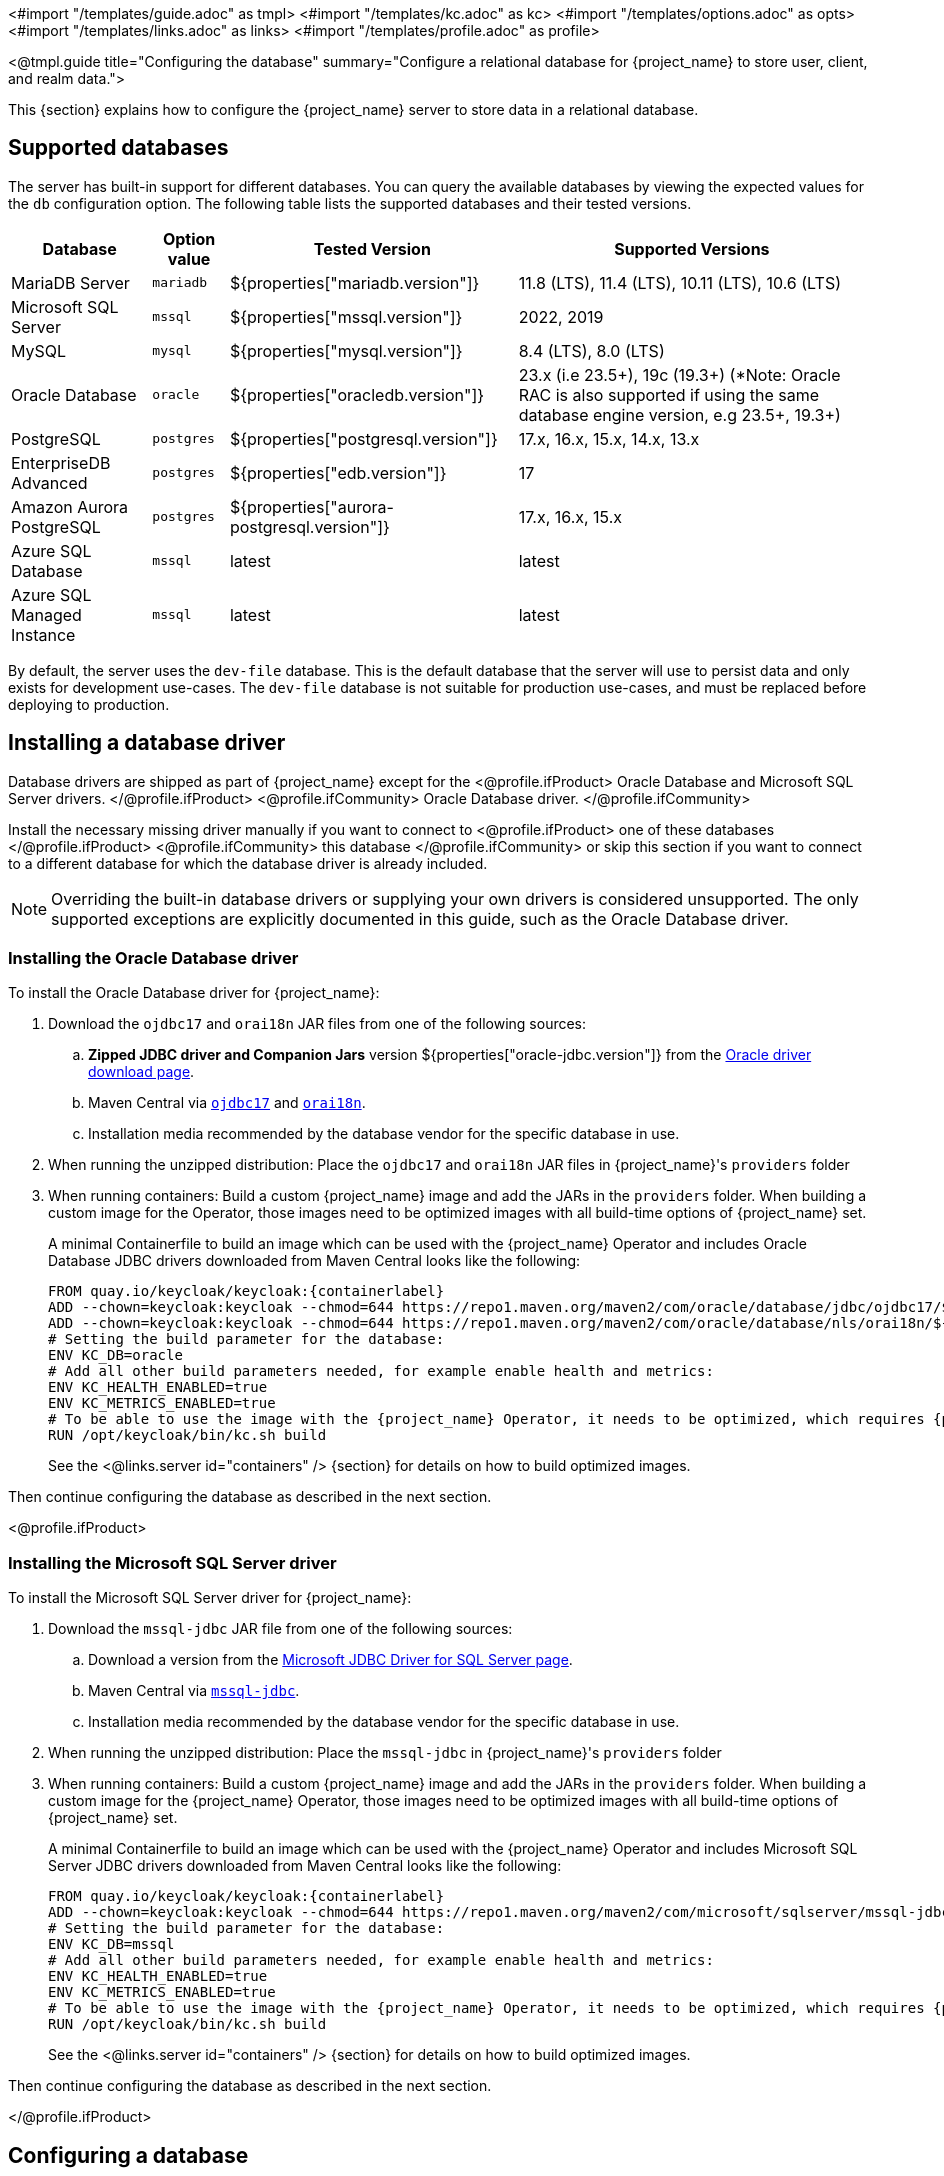 <#import "/templates/guide.adoc" as tmpl>
<#import "/templates/kc.adoc" as kc>
<#import "/templates/options.adoc" as opts>
<#import "/templates/links.adoc" as links>
<#import "/templates/profile.adoc" as profile>

<@tmpl.guide
    title="Configuring the database"
    summary="Configure a relational database for {project_name} to store user, client, and realm data.">

This {section} explains how to configure the {project_name} server to store data in a relational database.

== Supported databases

The server has built-in support for different databases. You can query the available databases by viewing the expected values for the `db` configuration option. The following table lists the supported databases and their tested versions.

[%autowidth]
|===
|Database | Option value | Tested Version | Supported Versions

|MariaDB Server | `mariadb` | ${properties["mariadb.version"]} | 11.8 (LTS), 11.4 (LTS), 10.11 (LTS), 10.6 (LTS)
|Microsoft SQL Server | `mssql` | ${properties["mssql.version"]} | 2022, 2019
|MySQL | `mysql` | ${properties["mysql.version"]} | 8.4 (LTS), 8.0 (LTS)
|Oracle Database | `oracle` | ${properties["oracledb.version"]} | 23.x (i.e 23.5+), 19c (19.3+) (*Note: Oracle RAC is also supported if using the same database engine version, e.g 23.5+, 19.3+)
|PostgreSQL | `postgres` | ${properties["postgresql.version"]} | 17.x, 16.x, 15.x, 14.x, 13.x
|EnterpriseDB Advanced | `postgres` | ${properties["edb.version"]} | 17
|Amazon Aurora PostgreSQL | `postgres` | ${properties["aurora-postgresql.version"]} | 17.x, 16.x, 15.x
|Azure SQL Database | `mssql` | latest | latest
|Azure SQL Managed Instance | `mssql` | latest | latest
|===

By default, the server uses the `dev-file` database. This is the default database that the server will use to persist data and
only exists for development use-cases. The `dev-file` database is not suitable for production use-cases, and must be replaced before deploying to production.

== Installing a database driver

Database drivers are shipped as part of {project_name} except for the
<@profile.ifProduct>
Oracle Database and Microsoft SQL Server drivers.
</@profile.ifProduct>
<@profile.ifCommunity>
Oracle Database driver.
</@profile.ifCommunity>

Install the necessary missing driver manually if you want to connect to
<@profile.ifProduct>
one of these databases
</@profile.ifProduct>
<@profile.ifCommunity>
this database
</@profile.ifCommunity>
or skip this section if you want to connect to a different database for which the database driver is already included.

NOTE: Overriding the built-in database drivers or supplying your own drivers is considered unsupported.
The only supported exceptions are explicitly documented in this guide, such as the Oracle Database driver.

=== Installing the Oracle Database driver

To install the Oracle Database driver for {project_name}:

. Download the `ojdbc17` and `orai18n` JAR files from one of the following sources:

.. *Zipped JDBC driver and Companion Jars* version ${properties["oracle-jdbc.version"]} from the https://www.oracle.com/database/technologies/appdev/jdbc-downloads.html[Oracle driver download page].

.. Maven Central via `link:++https://repo1.maven.org/maven2/com/oracle/database/jdbc/ojdbc17/${properties["oracle-jdbc.version"]}/ojdbc17-${properties["oracle-jdbc.version"]}.jar++[ojdbc17]` and `link:++https://repo1.maven.org/maven2/com/oracle/database/nls/orai18n/${properties["oracle-jdbc.version"]}/orai18n-${properties["oracle-jdbc.version"]}.jar++[orai18n]`.

.. Installation media recommended by the database vendor for the specific database in use.

. When running the unzipped distribution: Place the `ojdbc17` and `orai18n` JAR files in {project_name}'s `providers` folder

. When running containers: Build a custom {project_name} image and add the JARs in the `providers` folder. When building a custom image for the Operator, those images need to be optimized images with all build-time options of {project_name} set.
+
A minimal Containerfile to build an image which can be used with the {project_name} Operator and includes Oracle Database JDBC drivers downloaded from Maven Central looks like the following:
+
[source,dockerfile,subs="attributes+"]
----
FROM quay.io/keycloak/keycloak:{containerlabel}
ADD --chown=keycloak:keycloak --chmod=644 https://repo1.maven.org/maven2/com/oracle/database/jdbc/ojdbc17/${properties["oracle-jdbc.version"]}/ojdbc17-${properties["oracle-jdbc.version"]}.jar /opt/keycloak/providers/ojdbc17.jar
ADD --chown=keycloak:keycloak --chmod=644 https://repo1.maven.org/maven2/com/oracle/database/nls/orai18n/${properties["oracle-jdbc.version"]}/orai18n-${properties["oracle-jdbc.version"]}.jar /opt/keycloak/providers/orai18n.jar
# Setting the build parameter for the database:
ENV KC_DB=oracle
# Add all other build parameters needed, for example enable health and metrics:
ENV KC_HEALTH_ENABLED=true
ENV KC_METRICS_ENABLED=true
# To be able to use the image with the {project_name} Operator, it needs to be optimized, which requires {project_name}'s build step:
RUN /opt/keycloak/bin/kc.sh build
----
+
See the <@links.server id="containers" /> {section} for details on how to build optimized images.

Then continue configuring the database as described in the next section.

<@profile.ifProduct>

=== Installing the Microsoft SQL Server driver

To install the Microsoft SQL Server driver for {project_name}:

. Download the `mssql-jdbc` JAR file from one of the following sources:

.. Download a version from the https://learn.microsoft.com/en-us/sql/connect/jdbc/download-microsoft-jdbc-driver-for-sql-server[Microsoft JDBC Driver for SQL Server page].

.. Maven Central via `link:++https://repo1.maven.org/maven2/com/microsoft/sqlserver/mssql-jdbc/${properties["mssql-jdbc.version"]}/mssql-jdbc-${properties["mssql-jdbc.version"]}.jar++[mssql-jdbc]`.

.. Installation media recommended by the database vendor for the specific database in use.

. When running the unzipped distribution: Place the `mssql-jdbc` in {project_name}'s `providers` folder

. When running containers: Build a custom {project_name} image and add the JARs in the `providers` folder. When building a custom image for the {project_name} Operator, those images need to be optimized images with all build-time options of {project_name} set.
+
A minimal Containerfile to build an image which can be used with the {project_name} Operator and includes Microsoft SQL Server JDBC drivers downloaded from Maven Central looks like the following:
+
[source,dockerfile,subs="attributes+"]
----
FROM quay.io/keycloak/keycloak:{containerlabel}
ADD --chown=keycloak:keycloak --chmod=644 https://repo1.maven.org/maven2/com/microsoft/sqlserver/mssql-jdbc/${properties["mssql-jdbc.version"]}/mssql-jdbc-${properties["mssql-jdbc.version"]}.jar /opt/keycloak/providers/mssql-jdbc.jar
# Setting the build parameter for the database:
ENV KC_DB=mssql
# Add all other build parameters needed, for example enable health and metrics:
ENV KC_HEALTH_ENABLED=true
ENV KC_METRICS_ENABLED=true
# To be able to use the image with the {project_name} Operator, it needs to be optimized, which requires {project_name}'s build step:
RUN /opt/keycloak/bin/kc.sh build
----
+
See the <@links.server id="containers" /> {section} for details on how to build optimized images.

Then continue configuring the database as described in the next section.

</@profile.ifProduct>

== Configuring a database

For each supported database, the server provides some opinionated defaults to simplify database configuration. You complete the configuration by providing some key settings such as the database host and credentials.

The configuration can be set during a `build` command OR a `start` command:

. Using a `build` command followed by an optimized `start` command (recommended)
+
First, the minimum settings needed to connect to the database can be specified in `conf/keycloak.conf`:
+
----
# The database vendor.
db=postgres

# The username of the database user.
db-username=keycloak

# The password of the database user.
db-password=change_me

# Sets the hostname of the default JDBC URL of the chosen vendor
db-url-host=keycloak-postgres
----
+

Then, the following commands create a new and optimized server image based on the configuration options and start the server.
+
----
bin/kc.[sh|bat] build
bin/kc.[sh|bat] start --optimized
----
+

. Using *only a `start`* command (without `--optimized`)
+
<@kc.start parameters="--db postgres --db-url-host keycloak-postgres --db-username keycloak --db-password change_me"/>

WARNING: The examples above include the minimum settings needed to connect to the database but it exposes the database password and is not recommended. Use the `conf/keycloak.conf` as shown above, environment variables, or keystore for at least the password.

The default schema is `keycloak`, but you can change it by using the `db-schema` configuration option.

It is also possible to configure the database when <@links.server id="importExport"/> or <@links.server id="bootstrap-admin-recovery"/>:
----
bin/kc.[sh|bat] import --help
bin/kc.[sh|bat] export --help
bin/kc.[sh|bat] bootstrap-admin --help
----

For more information, see <@links.server id="configuration"/>.

== Overriding default connection settings

The server uses JDBC as the underlying technology to communicate with the database. If the default connection settings are insufficient, you can specify a JDBC URL using the `db-url` configuration option.

The following is a sample command for a PostgreSQL database.

<@kc.start parameters="--db postgres --db-url jdbc:postgresql://mypostgres/mydatabase"/>

Be aware that you need to escape characters when invoking commands containing special shell characters such as `;` using the CLI, so you might want to set it in the configuration file instead.

== Configuring Unicode support for the database

Unicode support for all fields depends on whether the database allows VARCHAR and CHAR fields to use the Unicode character set.

* If these fields can be set, Unicode is likely to work, usually at the expense of field length.
* If the database only supports Unicode in the NVARCHAR and NCHAR fields, Unicode support for all text fields is unlikely to work because the server schema uses VARCHAR and CHAR fields extensively.

The database schema provides support for Unicode strings only for the following special fields:

* *Realms*: display name, HTML display name, localization texts (keys and values)

* *Federation* Providers: display name

* *Users*: username, given name, last name, attribute names and values

* *Groups*: name, attribute names and values

* *Roles*: name

* Descriptions of objects

Otherwise, characters are limited to those contained in database encoding, which is often 8-bit. However, for some database systems, you can enable UTF-8 encoding of Unicode characters and use the full Unicode character set in all text fields. For a given database, this choice might result in a shorter maximum string length than the maximum string length supported by 8-bit encodings.

=== Configuring Unicode support for an Oracle database

Unicode characters are supported in an Oracle database if the database was created with Unicode support in the VARCHAR and CHAR fields. For example, you configured AL32UTF8 as the database character set. In this case, the JDBC driver requires no special settings.

If the database was not created with Unicode support, you need to configure the JDBC driver to support Unicode characters in the special fields. You configure two properties. Note that you can configure these properties as system properties or as connection properties.

. Set `oracle.jdbc.defaultNChar` to `true`.

. Optionally, set `oracle.jdbc.convertNcharLiterals` to `true`.
+
[NOTE]
====
For details on these properties and any performance implications, see the Oracle JDBC driver configuration documentation.
====

=== Unicode support for a Microsoft SQL Server database

Unicode characters are supported only for the special fields for a Microsoft SQL Server database. The database requires no special settings.

The `sendStringParametersAsUnicode` property of JDBC driver should be set to `false` to significantly improve performance. Without this parameter,
the Microsoft SQL Server might be unable to use indexes.

=== Configuring Unicode support for a MySQL database

Unicode characters are supported in a MySQL database if the database was created with Unicode support in the VARCHAR and CHAR fields when using the CREATE DATABASE command.

Note that the utf8mb4 character set is not supported due to different storage requirements for the utf8 character set. See MySQL documentation for details. In that situation, the length restriction on non-special fields does not apply because columns are created to accommodate the number of characters, not bytes.  If the database default character set does not allow Unicode storage, only the special fields allow storing Unicode values.

. Start MySQL Server.
. Under JDBC driver settings, locate the *JDBC connection settings*.
. Add this connection property: `characterEncoding=UTF-8`

=== Configuring Unicode support for a PostgreSQL database

Unicode is supported for a PostgreSQL database when the database character set is UTF8. Unicode characters can be used in any field with no reduction of field length for non-special fields. The JDBC driver requires no special settings. The character set is determined when the PostgreSQL database is created.

. Check the default character set for a PostgreSQL cluster by entering the following SQL command.
+
[source]
----
show server_encoding;
----

. If the default character set is not UTF 8, create the database with the UTF8 as the default character set using a command such as:

+
[source]
----
create database keycloak with encoding 'UTF8';
----

== Preparing for PostgreSQL

When running PostgreSQL reader and writer instances, {project_name} needs to always connect to the writer instance to do its work.
When using the original PostgreSQL driver, {project_name} sets the `targetServerType` property of the PostgreSQL JDBC driver to `primary` to ensure that it always connects to a writable primary instance and never connects to a secondary reader instance in failover or switchover scenarios.

You can override this behavior by setting your own value for `targetServerType` in the DB URL or additional properties.

[NOTE]
====
The `targetServerType` is only applied automatically to the primary datasource, as requirements might be different for additional datasources.
====

[[preparing-keycloak-for-amazon-aurora-postgresql]]
== Preparing for Amazon Aurora PostgreSQL

When using Amazon Aurora PostgreSQL, the https://github.com/awslabs/aws-advanced-jdbc-wrapper[Amazon Web Services JDBC Driver] offers additional features like transfer of database connections when a writer instance changes in a Multi-AZ setup.
This driver is not part of the distribution and needs to be installed before it can be used.

To install this driver, apply the following steps:

. When running the unzipped distribution: Download the JAR file from the https://github.com/awslabs/aws-advanced-jdbc-wrapper/releases/[Amazon Web Services JDBC Driver releases page] and place it in {project_name}'s `providers` folder.

. When running containers: Build a custom {project_name} image and add the JAR in the `providers` folder.
+
A minimal Containerfile to build an image which can be used with the {project_name} Operator looks like the following:
+
[source,dockerfile,subs="attributes+"]
----
FROM quay.io/keycloak/keycloak:{containerlabel}
ADD --chmod=0666 https://github.com/awslabs/aws-advanced-jdbc-wrapper/releases/download/${properties["aws-jdbc-wrapper.version"]}/aws-advanced-jdbc-wrapper-${properties["aws-jdbc-wrapper.version"]}.jar /opt/keycloak/providers/aws-advanced-jdbc-wrapper.jar
----
+
See the <@links.server id="containers" /> {section} for details on how to build optimized images, and the <@links.operator id="customizing-keycloak" /> {section} on how to run optimized and non-optimized images with the {project_name} Operator.
. Configure {project_name} to run with the following parameters:
`db-url`:: Insert `aws-wrapper` to the regular PostgreSQL JDBC URL resulting in a URL like `+jdbc:aws-wrapper:postgresql://...+`.
`db-driver`:: Set to `software.amazon.jdbc.Driver` to use the AWS JDBC wrapper.

NOTE: When overriding the `wrapperPlugins` option of the AWS JDBC Driver, always include the `failover` or `failover2` plugin to ensure that {project_name} always connects to the writer instance even in failover or switchover scenarios.

== Preparing for MySQL server

Beginning with MySQL 8.0.30, MySQL supports generated invisible primary keys for any InnoDB table that is created without an explicit primary key (more information https://dev.mysql.com/doc/refman/8.0/en/create-table-gipks.html[here]).
If this feature is enabled, the database schema initialization and also migrations will fail with the error message `Multiple primary key defined (1068)`.
You then need to disable it by setting the parameter `sql_generate_invisible_primary_key` to `OFF` in your MySQL server configuration before installing or upgrading {project_name}.

== Changing database locking timeout in a cluster configuration

Because cluster nodes can boot concurrently, they take extra time for database actions. For example, a booting server instance may perform some database migration, importing, or first time initializations. A database lock prevents start actions from conflicting with each other when cluster nodes boot up concurrently.

The maximum timeout for this lock is 900 seconds. If a node waits on this lock for more than the timeout, the boot fails. The need to change the default value is unlikely, but you can change it by entering this command:

<@kc.start parameters="--spi-dblock--jpa--lock-wait-timeout 900"/>

== Using Database Vendors with XA transaction support
{project_name} uses non-XA transactions and the appropriate database drivers by default.

If you wish to use the XA transaction support offered by your driver, enter the following command:

<@kc.build parameters="--db=<vendor> --transaction-xa-enabled=true"/>

{project_name} automatically chooses the appropriate JDBC driver for your vendor.

NOTE: Certain vendors, such as Azure SQL and MariaDB Galera, do not support or rely on the XA transaction mechanism.

XA recovery defaults to enabled and will use the file system location `KEYCLOAK_HOME/data/transaction-logs` to store transaction logs.

NOTE: Enabling XA transactions in a containerized environment does not fully support XA recovery unless stable storage is available at that path.

== Setting JPA provider configuration option for migrationStrategy

To setup the JPA migrationStrategy (manual/update/validate) you should setup JPA provider as follows:

.Setting the `migration-strategy` for the `quarkus` provider of the `connections-jpa` SPI
<@kc.start parameters="--spi-connections--jpa--quarkus-migration-strategy=manual"/>

If you want to get a SQL file for DB initialization, too, you have to add this additional SPI initializeEmpty (true/false):

.Setting the `initialize-empty` for the `quarkus` provider of the `connections-jpa` SPI
<@kc.start parameters="--spi-connections--jpa--quarkus-initialize-empty=false"/>

In the same way the migrationExport to point to a specific file and location:

.Setting the `migration-export` for the `quarkus` provider of the `connections-jpa` SPI
<@kc.start parameters="--spi-connections--jpa--quarkus-migration-export=<path>/<file.sql>"/>

For more information, check the link:{upgrading_guide_link}#_migrate_db[Migrating the database] documentation.

== Configuring the connection pool

=== MySQL and MariaDB

In order to prevent 'No operations allowed after connection closed' exceptions from being thrown, it is necessary to ensure
that {project_name}'s connection pool has a connection maximum lifetime that is less than the server's configured `wait_timeout`.
When using the MySQL and MariaDB database, {project_name} configures a default max lifetime of 7 hours and 50 minutes, as
this is less than the default server value of 8 hours.

If you are explicitly configuring the `wait_timeout` in your database, it is necessary to ensure that you configure a
`db-pool-max-lifetime` value that is less than the `wait_timeout`. The recommended best practice, is to define this value
to be your `wait_timeout` minus a few minutes. Failure to correctly configure the `db-pool-max-lifetime` will result in
{project_name} logging a warning on startup.

== Configure multiple datasources

{project_name} allows you to specify additional datasources in case you need to access another database from your extensions. This is useful when using the main {project_name} datasource is not a viable option for storing custom data, like users.

You can find more details on how to connect to your own users database in the link:{server_developer_guide}#_user-storage-spi[User Storage SPI] documentation.

Defining multiple datasources works like defining a single datasource, with one important change - you have to specify a name for each datasource as part of the config option name.

=== Required configuration

In order to enable an additional datasource, you need to set up 2 things - the JPA `persistence.xml` file and {project_name} configuration.
The `persistence.xml` file serves to specify persistence units as part of the Jakarta Persistence API standard, and is required for proper configuration propagation to the Hibernate ORM framework.
When you complete the part with the `persistence.xml` file, you need to set up {project_name} configuration accordingly.

The additional datasource properties might be specified via the standard config sources like CLI, `keycloak.conf`, or environment variables.

The additional datasources can be configured in a similar way as the main datasource.
This is achieved by using analogous names for config options, which additionally include the name of the additional datasource.
For example, when the main datasource uses the `db-username`, the additional one would be `db-username-<datasource>`.
See the Relevant options chapter for the complete list of them.

==== 1. JPA `persistence.xml` file

The `persistence.xml` provides configuration for Jakarta Persistence API (JPA) such as what entities it should manage, the datasource name, JDBC settings, JPA/Hibernate custom settings, and more.
The file needs to be placed in the `META-INF/persistence.xml` folder of your custom {project_name} extension.

NOTE: Be aware that Quarkus provides the ability to set up the JPA persistence unit via Hibernate ORM properties instead of using the `persistence.xml` file.
However, the supported way for {project_name} is using the `persistence.xml` file, and if the file is present, the Quarkus properties are ignored.

In {project_name}, most of the configuration is automatic, and you just need to provide fundamental configuration details - the datasource name and transaction type.

{project_name} requires setting the transaction type for the additional datasource to `JTA`.
You can set the transaction type and datasource name as follows for this minimal `persistence.xml` file:

[source,xml]
----
<persistence xmlns="https://jakarta.ee/xml/ns/persistence"
                         xmlns:xsi="http://www.w3.org/2001/XMLSchema-instance"
                         xsi:schemaLocation="https://jakarta.ee/xml/ns/persistence https://jakarta.ee/xml/ns/persistence/persistence_3_0.xsd"
                         version="3.0">
    <persistence-unit name="user-store-pu" transaction-type="JTA">
        <class>org.your.extension.UserEntity</class>
        <properties>
            <property name="jakarta.persistence.jtaDataSource" value="user-store" />
        </properties>
    </persistence-unit>
</persistence>
----

NOTE: To properly set the datasource name, you should set the `jakarta.persistence.jtaDataSource` property.
If it is not set, the persistence unit name will be used as the datasource name instead (so `user-store-pu` in this case).
In the example above, the resulting datasource name is `user-store`. The datasource name can be the same as the persistence unit name.

In order to use your own JPA entities, you need to provide the `<class>` properties that mark JPA entities that will be managed by this persistence unit, directed to a specific datasource.
In the example above, the `org.your.extension.UserEntity` JPA entity will be managed by the persistence unit `user-store-pu`, directed to the `user-store` datasource.

==== 2. Required properties

Once you have set up your `persistence.xml`, the minimal configuration on the {project_name} side is the setup of the DB kind/vendor for the specified datasource.
You need to specify the build time option `db-kind-<name>`, where the `<name>` is the name of your datasource and must be the **same** as specified in the `persistence.xml` file.

Therefore, you can enable the additional datasource `user-store` as follows (`postgres` as an example):

<@kc.start parameters="--db-kind-user-store=postgres"/>

After specifying the db-kind for the datasource, all database-kind–specific defaults (such as the driver and dialect) are automatically applied, just like for the main datasource.

=== Configuration via environment variables
If you do not want to configure the datasource via CLI or `keycloak.conf` properties, you can use the environment variables.

You can set the DB kind via environment variables (for the `user-store` datasource) as follows:

[source,bash]
----
export KC_DB_KIND_USER_STORE=postgres
export KC_DB_USERNAME_USER_STORE=my-username
----

It maps to the `db-kind-user-store` and `db-username-user-store` {project_name} properties due to the default mapping of the `\_` (underscore) to the `-` (dash) for environment variables.
However, sometimes, the name of the datasource might contain some special characters like `_`, `$` or `.`

In order to have it properly configured via the {project_name} environment variables, you need to explicitly say what the key for the datasource should look like.
You can use a pair of unique {project_name} environment variables with a special case of the `KCKEY_`.

For instance, for a datasource with the name __user_store$marketing__, you can set environment variables as follows:

[source,bash]
----
export KC_USER_STORE_DB_KIND=mariadb
export KCKEY_USER_STORE_DB_KIND=db-kind-user_store$marketing
----

You can find more information in the guide <@links.server id="configuration"/>, in subsection _Formats for environment variable keys with special characters_.

=== Backward compatibility for the `quarkus.properties`
In the past, we instructed users to use raw Quarkus properties to configure additional datasources in some places.
However, as using Quarkus properties in the `conf/quarkus.properties` file is considered **unsupported**, it is strongly recommended to use the dedicated additional datasources options as described above.

Before you are able to migrate to the dedicated options, you can still specify the datasource settings via the Quarkus properties as follows:

[source,properties]
----
quarkus.datasource.user-store.db-kind=h2
quarkus.datasource.user-store.username=sa
quarkus.datasource.user-store.jdbc.url=jdbc:h2:mem:user-store;DB_CLOSE_DELAY=-1
quarkus.datasource.user-store.jdbc.transactions=xa
----

WARNING: Use Quarkus properties **without quotation** for the datasource name, as properties with the quoted datasource name clash with the new datasource options mapping.
Therefore, use `quarkus.datasource.user-store.db-kind=h2`, instead of `quarkus.datasource."user-store".db-kind=h2` to prevent any issues.

<@opts.printRelevantOptions includedOptions="db db-* transaction-xa-enabled" excludedOptions="db-*-<datasource>">

=== Additional datasources options
<@opts.includeOptions includedOptions="*-<datasource>"/>

</@opts.printRelevantOptions>
</@tmpl.guide>
